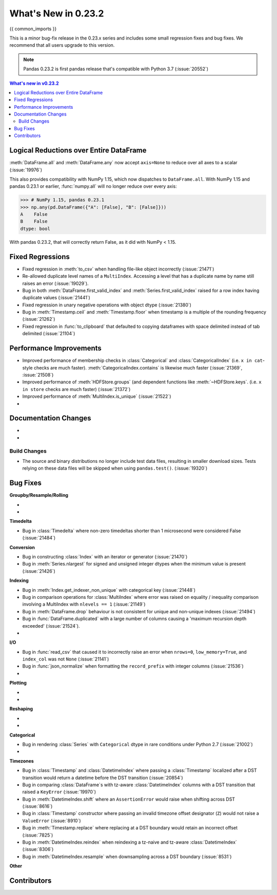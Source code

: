 .. _whatsnew_0232:

********************
What's New in 0.23.2
********************

{{ common_imports }}

This is a minor bug-fix release in the 0.23.x series and includes some small regression fixes
and bug fixes. We recommend that all users upgrade to this version.

.. note::

   Pandas 0.23.2 is first pandas release that's compatible with
   Python 3.7 (:issue:`20552`)


.. contents:: What's new in v0.23.2
    :local:
    :backlinks: none

.. _whatsnew_0232.enhancements:

Logical Reductions over Entire DataFrame
~~~~~~~~~~~~~~~~~~~~~~~~~~~~~~~~~~~~~~~~

:meth:`DataFrame.all` and :meth:`DataFrame.any` now accept ``axis=None`` to reduce over all axes to a scalar (:issue:`19976`)

.. ipython:: python

   df = pd.DataFrame({"A": [1, 2], "B": [True, False]})
   df.all(axis=None)


This also provides compatibility with NumPy 1.15, which now dispatches to ``DataFrame.all``.
With NumPy 1.15 and pandas 0.23.1 or earlier, :func:`numpy.all` will no longer reduce over every axis:

.. code-block:: python

   >>> # NumPy 1.15, pandas 0.23.1
   >>> np.any(pd.DataFrame({"A": [False], "B": [False]}))
   A    False
   B    False
   dtype: bool

With pandas 0.23.2, that will correctly return False, as it did with NumPy < 1.15.

.. ipython:: python

   np.any(pd.DataFrame({"A": [False], "B": [False]}))


.. _whatsnew_0232.fixed_regressions:

Fixed Regressions
~~~~~~~~~~~~~~~~~

- Fixed regression in :meth:`to_csv` when handling file-like object incorrectly (:issue:`21471`)
- Re-allowed duplicate level names of a ``MultiIndex``. Accessing a level that has a duplicate name by name still raises an error (:issue:`19029`).
- Bug in both :meth:`DataFrame.first_valid_index` and :meth:`Series.first_valid_index` raised for a row index having duplicate values (:issue:`21441`)
- Fixed regression in unary negative operations with object dtype (:issue:`21380`)
- Bug in :meth:`Timestamp.ceil` and :meth:`Timestamp.floor` when timestamp is a multiple of the rounding frequency (:issue:`21262`)
- Fixed regression in :func:`to_clipboard` that defaulted to copying dataframes with space delimited instead of tab delimited (:issue:`21104`)

.. _whatsnew_0232.performance:

Performance Improvements
~~~~~~~~~~~~~~~~~~~~~~~~

- Improved performance of membership checks in :class:`Categorical` and :class:`CategoricalIndex`
  (i.e. ``x in cat``-style checks are much faster). :meth:`CategoricalIndex.contains`
  is likewise much faster (:issue:`21369`, :issue:`21508`)
- Improved performance of :meth:`HDFStore.groups` (and dependent functions like
  :meth:`~HDFStore.keys`.  (i.e. ``x in store`` checks are much faster)
  (:issue:`21372`)
- Improved performance of :meth:`MultiIndex.is_unique` (:issue:`21522`)
-

Documentation Changes
~~~~~~~~~~~~~~~~~~~~~

-
-

Build Changes
-------------

- The source and binary distributions no longer include test data files, resulting in smaller download sizes. Tests relying on these data files will be skipped when using ``pandas.test()``. (:issue:`19320`)

.. _whatsnew_0232.bug_fixes:

Bug Fixes
~~~~~~~~~

**Groupby/Resample/Rolling**

-
-

**Timedelta**

- Bug in :class:`Timedelta` where non-zero timedeltas shorter than 1 microsecond were considered False (:issue:`21484`)

**Conversion**

- Bug in constructing :class:`Index` with an iterator or generator (:issue:`21470`)
- Bug in :meth:`Series.nlargest` for signed and unsigned integer dtypes when the minimum value is present (:issue:`21426`)


**Indexing**

- Bug in :meth:`Index.get_indexer_non_unique` with categorical key (:issue:`21448`)
- Bug in comparison operations for :class:`MultiIndex` where error was raised on equality / inequality comparison involving a MultiIndex with ``nlevels == 1`` (:issue:`21149`)
- Bug in :meth:`DataFrame.drop` behaviour is not consistent for unique and non-unique indexes (:issue:`21494`)
- Bug in :func:`DataFrame.duplicated` with a large number of columns causing a 'maximum recursion depth exceeded' (:issue:`21524`).
-

**I/O**

- Bug in :func:`read_csv` that caused it to incorrectly raise an error when ``nrows=0``, ``low_memory=True``, and ``index_col`` was not ``None`` (:issue:`21141`)
- Bug in :func:`json_normalize` when formatting the ``record_prefix`` with integer columns (:issue:`21536`)
-

**Plotting**

-
-

**Reshaping**

-
-

**Categorical**

- Bug in rendering :class:`Series` with ``Categorical`` dtype in rare conditions under Python 2.7 (:issue:`21002`)
-

**Timezones**

- Bug in :class:`Timestamp` and :class:`DatetimeIndex` where passing a :class:`Timestamp` localized after a DST transition would return a datetime before the DST transition (:issue:`20854`)
- Bug in comparing :class:`DataFrame`s with tz-aware :class:`DatetimeIndex` columns with a DST transition that raised a ``KeyError`` (:issue:`19970`)
- Bug in :meth:`DatetimeIndex.shift` where an ``AssertionError`` would raise when shifting across DST (:issue:`8616`)
- Bug in :class:`Timestamp` constructor where passing an invalid timezone offset designator (``Z``) would not raise a ``ValueError`` (:issue:`8910`)
- Bug in :meth:`Timestamp.replace` where replacing at a DST boundary would retain an incorrect offset (:issue:`7825`)
- Bug in :meth:`DatetimeIndex.reindex` when reindexing a tz-naive and tz-aware :class:`DatetimeIndex` (:issue:`8306`)
- Bug in :meth:`DatetimeIndex.resample` when downsampling across a DST boundary (:issue:`8531`)


**Other**

.. _whatsnew_0.23.2.contributors:

Contributors
~~~~~~~~~~~~

.. contributors:: v0.23.1..HEAD
